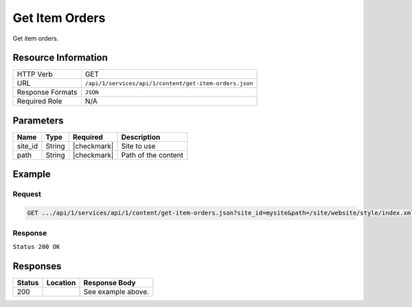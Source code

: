 .. _crafter-studio-api-content-get-item-orders:

===============
Get Item Orders
===============

Get item orders.

--------------------
Resource Information
--------------------

+----------------------------+-------------------------------------------------------------------+
|| HTTP Verb                 || GET                                                              |
+----------------------------+-------------------------------------------------------------------+
|| URL                       || ``/api/1/services/api/1/content/get-item-orders.json``           |
+----------------------------+-------------------------------------------------------------------+
|| Response Formats          || ``JSON``                                                         |
+----------------------------+-------------------------------------------------------------------+
|| Required Role             || N/A                                                              |
+----------------------------+-------------------------------------------------------------------+

----------
Parameters
----------

+---------------+-------------+---------------+--------------------------------------------------+
|| Name         || Type       || Required     || Description                                     |
+===============+=============+===============+==================================================+
|| site_id      || String     || |checkmark|  || Site to use                                     |
+---------------+-------------+---------------+--------------------------------------------------+
|| path         || String     || |checkmark|  || Path of the content                             |
+---------------+-------------+---------------+--------------------------------------------------+

-------
Example
-------

^^^^^^^
Request
^^^^^^^

.. code-block:: guess

    GET .../api/1/services/api/1/content/get-item-orders.json?site_id=mysite&path=/site/website/style/index.xml&edit=true

^^^^^^^^
Response
^^^^^^^^

``Status 200 OK``

.. code-block:: json
    :linenos:

    {
        "order":
            [
                {
                    "name":"Style",
                    "id":"/site/website/style/index.xml",
                    "disabled":"false",
                    "order":8000.0,
                    "placeInNav":"true"
                },
                {
                    "name":"Health",
                    "id":"/site/website/health/index.xml",
                    "disabled":"false",
                    "order":9000.0,
                    "placeInNav":"true"
                },
                {
                    "name":"Entertainment",
                    "id":"/site/website/entertainment/index.xml",
                    "disabled":"false",
                    "order":10000.0,
                    "placeInNav":"true"
                },
                {
                    "name":"Technology",
                    "id":"/site/website/technology/index.xml",
                    "disabled":"false",
                    "order":11000.0,
                    "placeInNav":"true"
                }
            ]
    }


---------
Responses
---------

+---------+-------------------------------------------+---------------------------------------------------+
|| Status || Location                                 || Response Body                                    |
+=========+===========================================+===================================================+
|| 200    ||                                          || See example above.                               |
+---------+-------------------------------------------+---------------------------------------------------+

